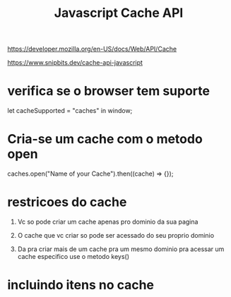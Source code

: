 #+Title: Javascript Cache API

https://developer.mozilla.org/en-US/docs/Web/API/Cache

https://www.snipbits.dev/cache-api-javascript


* verifica se o browser tem suporte
  let cacheSupported = "caches" in window;

* Cria-se um cache com o metodo open
  
  caches.open("Name of your Cache").then((cache) => {});

* restricoes do cache
  1. Vc so pode criar um cache apenas pro dominio da sua pagina

  2. O cache que vc criar so pode ser acessado do seu proprio dominio

  3. Da pra criar mais de um cache pra um mesmo dominio
     pra acessar um cache especifico use o metodo keys()


* incluindo itens no cache
  

